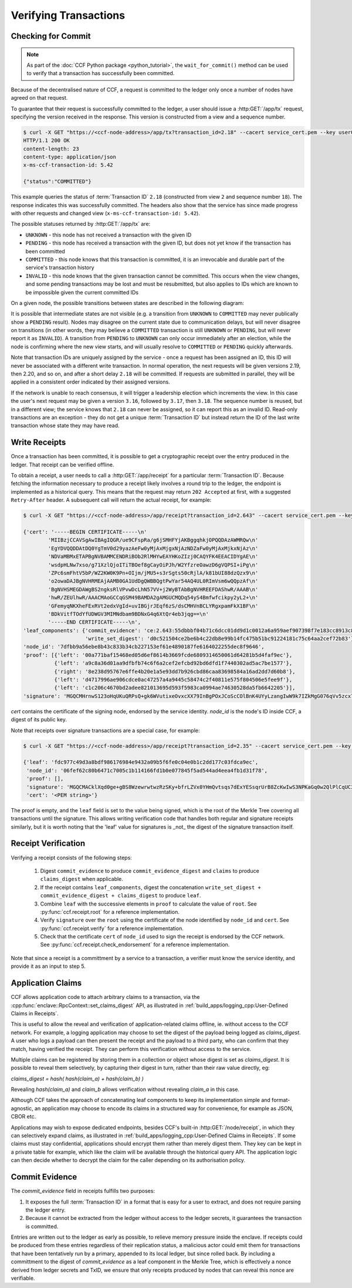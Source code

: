 Verifying Transactions
======================

Checking for Commit
-------------------

.. note:: As part of the :doc:`CCF Python package <python_tutorial>`, the ``wait_for_commit()`` method can be used to verify that a transaction has successfully been committed.

Because of the decentralised nature of CCF, a request is committed to the ledger only once a number of nodes have agreed on that request.

To guarantee that their request is successfully committed to the ledger, a user should issue a :http:GET:`/app/tx` request, specifying the version received in the response. This version is constructed from a view and a sequence number.

.. code-block:: bash

    $ curl -X GET "https://<ccf-node-address>/app/tx?transaction_id=2.18" --cacert service_cert.pem --key user0_privk.pem --cert user0_cert.pem -i
    HTTP/1.1 200 OK
    content-length: 23
    content-type: application/json
    x-ms-ccf-transaction-id: 5.42

    {"status":"COMMITTED"}

This example queries the status of :term:`Transaction ID` ``2.18`` (constructed from view ``2`` and sequence number ``18``). The response indicates this was successfully committed. The headers also show that the service has since made progress with other requests and changed view (``x-ms-ccf-transaction-id: 5.42``).

The possible statuses returned by :http:GET:`/app/tx` are:

- ``UNKNOWN`` - this node has not received a transaction with the given ID
- ``PENDING`` - this node has received a transaction with the given ID, but does not yet know if the transaction has been committed
- ``COMMITTED`` - this node knows that this transaction is committed, it is an irrevocable and durable part of the service's transaction history
- ``INVALID`` - this node knows that the given transaction cannot be committed. This occurs when the view changes, and some pending transactions may be lost and must be resubmitted, but also applies to IDs which are known to be impossible given the current committed IDs

On a given node, the possible transitions between states are described in the following diagram:

.. mermaid::

    stateDiagram
        UNKNOWN --> PENDING
        PENDING --> UNKNOWN
        PENDING --> COMMITTED
        PENDING --> INVALID

It is possible that intermediate states are not visible (e.g. a transition from ``UNKNOWN`` to ``COMMITTED`` may never publically show a ``PENDING`` result). Nodes may disagree on the current state due to communication delays, but will never disagree on transitions (in other words, they may believe a ``COMMITTED`` transaction is still ``UNKNOWN`` or ``PENDING``, but will never report it as ``INVALID``). A transition from ``PENDING`` to ``UNKNOWN`` can only occur immediately after an election, while the node is confirming where the new view starts, and will usually resolve to ``COMMITTED`` or ``PENDING`` quickly afterwards.

Note that transaction IDs are uniquely assigned by the service - once a request has been assigned an ID, this ID will never be associated with a different write transaction. In normal operation, the next requests will be given versions 2.19, then 2.20, and so on, and after a short delay ``2.18`` will be committed. If requests are submitted in parallel, they will be applied in a consistent order indicated by their assigned versions.

If the network is unable to reach consensus, it will trigger a leadership election which increments the view. In this case the user's next request may be given a version ``3.16``, followed by ``3.17``, then ``3.18``. The sequence number is reused, but in a different view; the service knows that ``2.18`` can never be assigned, so it can report this as an invalid ID. Read-only transactions are an exception - they do not get a unique :term:`Transaction ID` but instead return the ID of the last write transaction whose state they may have read.

Write Receipts
--------------

Once a transaction has been committed, it is possible to get a cryptographic receipt over the entry produced in the ledger. That receipt can be verified offline.

To obtain a receipt, a user needs to call a :http:GET:`/app/receipt` for a particular :term:`Transaction ID`. Because fetching the information necessary to produce a receipt likely involves a round trip to the ledger, the endpoint is implemented as a historical query.
This means that the request may return ``202 Accepted`` at first, with a suggested ``Retry-After`` header. A subsequent call will return the actual receipt, for example:

.. code-block:: bash

    $ curl -X GET "https://<ccf-node-address>/app/receipt?transaction_id=2.643" --cacert service_cert.pem --key user0_privk.pem --cert user0_cert.pem

    {'cert': '-----BEGIN CERTIFICATE-----\n'
            'MIIBzjCCAVSgAwIBAgIQGR/ue9CFspRa/g6jSMHFYjAKBggqhkjOPQQDAzAWMRQw\n'
            'EgYDVQQDDAtDQ0YgTmV0d29yazAeFw0yMjAxMjgxNjAzNDZaFw0yMjAxMjkxNjAz\n'
            'NDVaMBMxETAPBgNVBAMMCENDRiBOb2RlMHYwEAYHKoZIzj0CAQYFK4EEACIDYgAE\n'
            'wsdpHLNw7xso/g71XzlQjoITiTBOef8gCayOiPJh/W2YfzreOawzD6gVQPSI+iPg\n'
            'ZPc6smFhtV5bP/WZ2KW0K9Pn+OIjm/jMU5+s3rSgts50cRjlA/k81bUI88dzQzx9\n'
            'o2owaDAJBgNVHRMEAjAAMB0GA1UdDgQWBBQgtPwYar54AQ4UL0RImVsm6wQQpzAf\n'
            'BgNVHSMEGDAWgBS2ngksRlVPvwDcLhN57VV+j2WyBTAbBgNVHREEFDAShwR/AAAB\n'
            'hwR/ZEUlhwR/AAACMAoGCCqGSM49BAMDA2gAMGUCMQDq54yS4Bmfwfcikpy2yL2+\n'
            'GFemyqNKXheFExRVt2edxVgId+uvIBGjrJEqf6zS/dsCMHVnBCLYRgxpamFkX1BF\n'
            'BDkVitfTOdYfUDWGV3MIMNdbam9BDNxG4q6XtQr4eb3jqg==\n'
            '-----END CERTIFICATE-----\n',
    'leaf_components': {'commit_evidence': 'ce:2.643:55dbbbf04b71c6dcc01dd9d1c0012a6a959aef907398f7e183cc8913c82468d8',
                        'write_set_digest': 'd0c521504ce2be6b4c22db8e99b14fc475b51bc91224181c75c64aa2cef72b83'},
    'node_id': '7dfbb9a56ebe8b43c833b34cb227153ef61e4890187fe6164022255dec8f9646',
    'proof': [{'left': '00a771baf15468ed05d6ef8614b3669fcde6809314650061d64281b5d4faf9ec'},
              {'left': 'a9c8a36d01aa9dfbfb74c6f6a2cef2efcbd92bd6dfd1f7440302ad5ac7be1577'},
              {'right': '8e238d95767e6ffe4b20e1a5e93dd7b926cbd86caa83698584a16ad2dd7d60b8'},
              {'left': 'd4717996ae906cdce0ac47257a4a9445c58474c2f40811e575f804506e5fee9f'},
              {'left': 'c1c206c4670bd2adee821013695d593f5983ca0994ae74630528da5fb6642205'}],
    'signature': 'MGQCMHrnwS123oHqUKuQRPsQ+gk6WVutixeOvxcXX79InBgPOxJCoScCOlBnK4UYyLzangIwW9k7IZkMgG076qVv5zcx7OuKb7bKyii1yP1rcakeGVvVMwISeE+Fr3BnFfPD66Df'}

`cert` contains the certificate of the signing node, endorsed by the service identity. `node_id` is the node's ID inside CCF, a digest of its public key.

Note that receipts over signature transactions are a special case, for example:

.. code-block:: bash

    $ curl -X GET "https://<ccf-node-address>/app/receipt?transaction_id=2.35" --cacert service_cert.pem --key user0_privk.pem --cert user0_cert.pem

    {'leaf': 'fdc977c49d3a8bdf986176984e9432a09b5f6fe0c04e0b1c2dd177c03fdca9ec',
     'node_id': '06fef62c80b6471c7005c1b114166fd1b0e077845f5ad544ad4eea4fb1d31f78',
     'proof': [],
     'signature': 'MGQCMACklXqd0ge+gBS8WzewrwtwzRzSKy+bfrLZVx0YHmQvtsqs7dExYESsqrUrB8ZcKwIwS3NPKaGq0w2QlPlCqUC3vQoQvhcZgPHPu2GkFYa7JEOdSKLknNPHaCRv80zx2RGF',
     'cert': '<PEM string>'}

The proof is empty, and the ``leaf`` field is set to the value being signed, which is the root of the Merkle Tree covering all transactions until the signature.
This allows writing verification code that handles both regular and signature receipts similarly, but it is worth noting that the 'leaf' value for signatures is _not_
the digest of the signature transaction itself.

Receipt Verification
--------------------

Verifying a receipt consists of the following steps:

  1. Digest ``commit_evidence`` to produce ``commit_evidence_digest`` and ``claims`` to produce ``claims_digest`` when applicable.
  2. If the receipt contains ``leaf_components``, digest the concatenation ``write_set_digest + commit_evidence_digest + claims_digest`` to produce ``leaf``.
  3. Combine ``leaf`` with the successive elements in ``proof`` to calculate the value of ``root``. See :py:func:`ccf.receipt.root` for a reference implementation.
  4. Verify ``signature`` over the ``root`` using the certificate of the node identified by ``node_id`` and ``cert``. See :py:func:`ccf.receipt.verify` for a reference implementation.
  5. Check that the certificate ``cert`` of ``node_id`` used to sign the receipt is endorsed by the CCF network. See :py:func:`ccf.receipt.check_endorsement` for a reference implementation.

Note that since a receipt is a committment by a service to a transaction, a verifier must know the service identity, and provide it as an input to step 5.

Application Claims
------------------

CCF allows application code to attach arbitrary claims to a transaction, via the :cpp:func:`enclave::RpcContext::set_claims_digest` API, as illustrated in :ref:`build_apps/logging_cpp:User-Defined Claims in Receipts`.

This is useful to allow the reveal and verification of application-related claims offline, ie. without access to the CCF network.
For example, a logging application may choose to set the digest of the payload being logged as `claims_digest`.
A user who logs a payload can then present the receipt and the payload to a third party, who can confirm that they match, having verified the receipt. They can perform this verification without access to the service.

Multiple claims can be registered by storing them in a collection or object whose digest is set as `claims_digest`. It is possible to reveal them selectively, by capturing their digest in turn, rather than their raw value directly, eg:

`claims_digest = hash( hash(claim_a) + hash(claim_b) )`

Revealing `hash(claim_a)` and `claim_b` allows verification without revealing `claim_a` in this case.

Although CCF takes the approach of concatenating leaf components to keep its implementation simple and format-agnostic, an application may choose to encode its claims in a structured way for convenience, for example as JSON, CBOR etc.

Applications may wish to expose dedicated endpoints, besides CCF's built-in :http:GET:`/node/receipt`, in which they can selectively expand claims, as illustrated in :ref:`build_apps/logging_cpp:User-Defined Claims in Receipts`.
If some claims must stay confidential, applications should encrypt them rather than merely digest them. They key can be kept in a private table for example, which like the claim will be available through the historical query API. The application logic can then decide whether to decrypt the claim for the caller depending on its authorisation policy.

Commit Evidence
---------------

The `commit_evidence` field in receipts fulfills two purposes:

1. It exposes the full :term:`Transaction ID` in a format that is easy for a user to extract, and does not require parsing the ledger entry.
2. Because it cannot be extracted from the ledger without access to the ledger secrets, it guarantees the transaction is committed.

Entries are written out to the ledger as early as possible, to relieve memory pressure inside the enclave. If receipts could be produced from these entries regardless of their replication status, a malicious actor could emit them for transactions that have been tentatively run by a primary, appended to its local ledger, but since rolled back.
By including a committment to the digest of `commit_evidence` as a leaf component in the Merkle Tree, which is effectively a nonce derived from ledger secrets and TxID, we ensure that only receipts produced by nodes that can reveal this nonce are verifiable.
